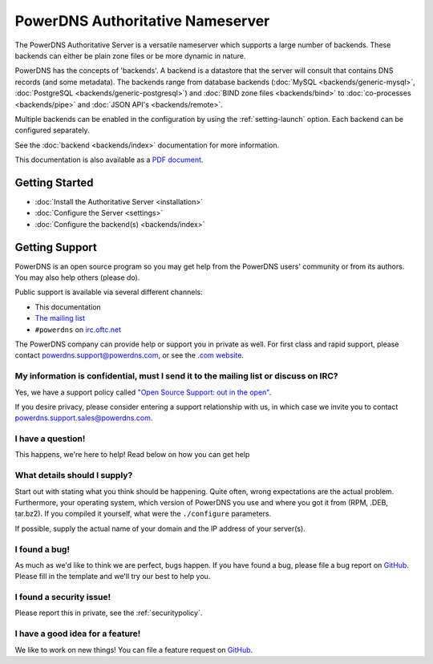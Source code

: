 PowerDNS Authoritative Nameserver
=================================

The PowerDNS Authoritative Server is a versatile nameserver which
supports a large number of backends. These backends can either be plain
zone files or be more dynamic in nature.

PowerDNS has the concepts of 'backends'. A backend is a datastore that
the server will consult that contains DNS records (and some metadata).
The backends range from database backends (:doc:`MySQL <backends/generic-mysql>`, :doc:`PostgreSQL <backends/generic-postgresql>`)
and :doc:`BIND zone files <backends/bind>` to :doc:`co-processes <backends/pipe>` and :doc:`JSON API's <backends/remote>`.

Multiple backends can be enabled in the configuration by using the
:ref:`setting-launch` option. Each backend can be configured separately.

See the :doc:`backend <backends/index>` documentation for more information.

This documentation is also available as a `PDF document <PowerDNS-Authoritative.pdf>`_.

Getting Started
---------------

* :doc:`Install the Authoritative Server <installation>`
* :doc:`Configure the Server <settings>`
* :doc:`Configure the backend(s) <backends/index>`

Getting Support
---------------
PowerDNS is an open source program so you may get help from the PowerDNS users' community or from its authors.
You may also help others (please do).

Public support is available via several different channels:

* This documentation
* `The mailing list <https://www.powerdns.com/mailing-lists.html>`_
* ``#powerdns`` on `irc.oftc.net <irc://irc.oftc.net/#powerdns>`_

The PowerDNS company can provide help or support you in private as well.
For first class and rapid support, please contact powerdns.support@powerdns.com, or see the `.com website <https://www.powerdns.com/support-services-consulting.html>`__.

My information is confidential, must I send it to the mailing list or discuss on IRC?
^^^^^^^^^^^^^^^^^^^^^^^^^^^^^^^^^^^^^^^^^^^^^^^^^^^^^^^^^^^^^^^^^^^^^^^^^^^^^^^^^^^^^
Yes, we have a support policy called `"Open Source Support: out in the open" <https://blog.powerdns.com/2016/01/18/open-source-support-out-in-the-open/>`_.

If you desire privacy, please consider entering a support relationship with us, in which case we invite you to contact powerdns.support.sales@powerdns.com.

I have a question!
^^^^^^^^^^^^^^^^^^
This happens, we're here to help!
Read below on how you can get help

What details should I supply?
^^^^^^^^^^^^^^^^^^^^^^^^^^^^^
Start out with stating what you think should be happening.
Quite often, wrong expectations are the actual problem.
Furthermore, your operating system, which version of PowerDNS you use and where you got it from (RPM, .DEB, tar.bz2).
If you compiled it yourself, what were the ``./configure`` parameters.

If possible, supply the actual name of your domain and the IP address of your server(s).

I found a bug!
^^^^^^^^^^^^^^
As much as we'd like to think we are perfect, bugs happen.
If you have found a bug, please file a bug report on `GitHub <https://github.com/PowerDNS/pdns/issues/new>`_.
Please fill in the template and we'll try our best to help you.

I found a security issue!
^^^^^^^^^^^^^^^^^^^^^^^^^
Please report this in private, see the :ref:`securitypolicy`.

I have a good idea for a feature!
^^^^^^^^^^^^^^^^^^^^^^^^^^^^^^^^^
We like to work on new things!
You can file a feature request on `GitHub <https://github.com/PowerDNS/pdns/issues/new>`_.

